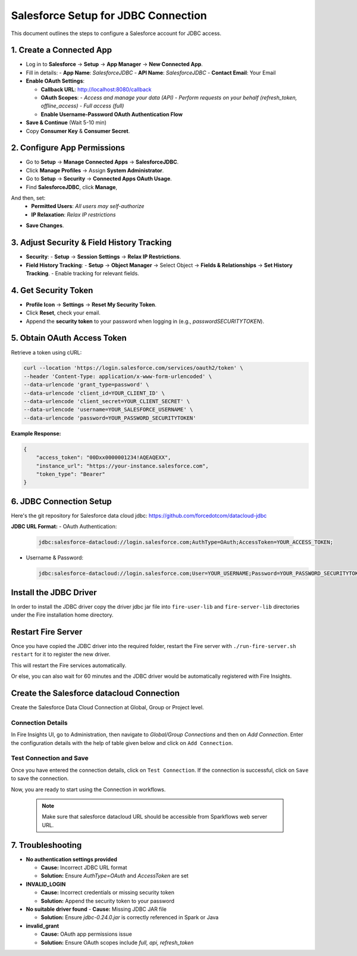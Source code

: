 Salesforce Setup for JDBC Connection
===================================

This document outlines the steps to configure a Salesforce account for JDBC access.

1. **Create a Connected App**
-----------------------------------
- Log in to **Salesforce** → **Setup** → **App Manager** → **New Connected App**.
- Fill in details:
  - **App Name**: `SalesforceJDBC`
  - **API Name**: `SalesforceJDBC`
  - **Contact Email**: Your Email
- **Enable OAuth Settings**:
  
  - **Callback URL**: http://localhost:8080/callback
  
  - **OAuth Scopes**:
    - `Access and manage your data (API)`
    - `Perform requests on your behalf (refresh_token, offline_access)`
    - `Full access (full)`
  
  - **Enable Username-Password OAuth Authentication Flow**
- **Save & Continue** (Wait 5-10 min)
- Copy **Consumer Key** & **Consumer Secret**.

2. **Configure App Permissions**
-----------------------------------
- Go to **Setup** → **Manage Connected Apps** → **SalesforceJDBC**.
- Click **Manage Profiles** → Assign **System Administrator**.
- Go to **Setup** → **Security** → **Connected Apps OAuth Usage**.
- Find **SalesforceJDBC**, click **Manage**, 
And then, set:  
  - **Permitted Users**: `All users may self-authorize`
  
  - **IP Relaxation**: `Relax IP restrictions`
- **Save Changes**.

3. **Adjust Security & Field History Tracking**
-----------------------------------------------
- **Security**:
  - **Setup** → **Session Settings** → **Relax IP Restrictions**.
- **Field History Tracking**:
  - **Setup** → **Object Manager** → Select Object → **Fields & Relationships** → **Set History Tracking**.
  - Enable tracking for relevant fields.

4. **Get Security Token**
--------------------------
- **Profile Icon** → **Settings** → **Reset My Security Token**.
- Click **Reset**, check your email.
- Append the **security token** to your password when logging in (e.g., `passwordSECURITYTOKEN`).

5. **Obtain OAuth Access Token**
---------------------------------
Retrieve a token using cURL:

.. code-block:: sh

    curl --location 'https://login.salesforce.com/services/oauth2/token' \
    --header 'Content-Type: application/x-www-form-urlencoded' \
    --data-urlencode 'grant_type=password' \
    --data-urlencode 'client_id=YOUR_CLIENT_ID' \
    --data-urlencode 'client_secret=YOUR_CLIENT_SECRET' \
    --data-urlencode 'username=YOUR_SALESFORCE_USERNAME' \
    --data-urlencode 'password=YOUR_PASSWORD_SECURITYTOKEN'

**Example Response:**

.. code-block:: json

    {
        "access_token": "00Dxx0000001234!AQEAQEXX",
        "instance_url": "https://your-instance.salesforce.com",
        "token_type": "Bearer"
    }

6. **JDBC Connection Setup**
-----------------------------
Here's the git repository for Salesforce data cloud jdbc: https://github.com/forcedotcom/datacloud-jdbc

**JDBC URL Format:**
- OAuth Authentication:

  .. code-block:: sh

      jdbc:salesforce-datacloud://login.salesforce.com;AuthType=OAuth;AccessToken=YOUR_ACCESS_TOKEN;

- Username & Password:

  .. code-block:: sh

      jdbc:salesforce-datacloud://login.salesforce.com;User=YOUR_USERNAME;Password=YOUR_PASSWORD_SECURITYTOKEN;


Install the JDBC Driver
--------

In order to install the JDBC driver copy the driver jdbc jar file into ``fire-user-lib`` and ``fire-server-lib`` directories under the Fire installation home directory.

Restart Fire Server
------------

Once you have copied the JDBC driver into the required folder, restart the Fire server with ``./run-fire-server.sh restart`` for it to register the new driver.

This will restart the Fire services automatically.

Or else, you can also wait for 60 minutes and the JDBC driver would be automatically registered with Fire Insights.

Create the Salesforce datacloud Connection
-----

Create the Salesforce Data Cloud Connection at Global, Group or Project level.

Connection Details
++++

In Fire Insights UI, go to Administration, then navigate to `Global/Group Connections` and then on `Add Connection`. Enter the configuration details with the help of table given below and click on ``Add Connection``.
                         
Test Connection and Save
+++++

Once you have entered the connection details, click on ``Test Connection``. If the connection is successful,  click on ``Save`` to save the connection. 

Now, you are ready to start using the Connection in workflows.

  .. Note:: Make sure that salesforce datacloud URL should be accessible from Sparkflows web server URL.

7. **Troubleshooting**
-----------------------

- **No authentication settings provided**  
  
  - **Cause:** Incorrect JDBC URL format  
  
  - **Solution:** Ensure `AuthType=OAuth` and `AccessToken` are set  

- **INVALID_LOGIN** 

  - **Cause:** Incorrect credentials or missing security token

  - **Solution:** Append the security token to your password  

- **No suitable driver found**  
  - **Cause:** Missing JDBC JAR file  

  - **Solution:** Ensure `jdbc-0.24.0.jar` is correctly referenced in Spark or Java  

- **invalid_grant**  

  - **Cause:** OAuth app permissions issue  

  - **Solution:** Ensure OAuth scopes include `full, api, refresh_token`  






